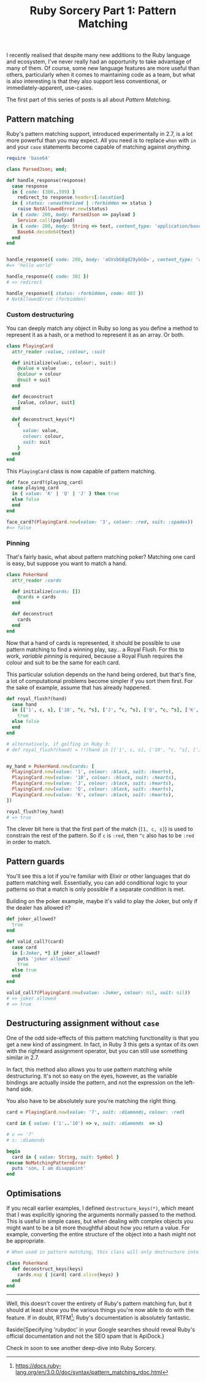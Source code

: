 #+TITLE: Ruby Sorcery Part 1: Pattern Matching
:PROPERTIES:
:CREATED: [2021-09-17]
:CATEGORY: ruby
:END:


I recently realised that despite many new additions to the Ruby language and ecosystem, I've never really had an opportunity to take advantage of many of them. Of course, some new language features are more useful than others, particularly when it comes to maintaining code as a team, but what is also interesting is that they also support less conventional, or immediately-apparent, use-cases.

The first part of this series of posts is all about /Pattern Matching/.

** Pattern matching

Ruby's pattern matching support, introduced experimentally in 2.7, is a lot more powerful than you may expect. All you need is to replace ~when~ with ~in~ and your ~case~ statements become capable of matching against /anything/.

#+begin_src ruby
  require 'base64'
  
  class ParsedJson; end;
  
  def handle_response(response)
    case response
    in { code: (300..399) }
      redirect_to response.headers[:location]
    in { status: :unauthorized | :forbidden => status }
      raise NotAllowedError.new(status)
    in { code: 200, body: ParsedJson => payload }
      Service.call(payload)
    in { code: 200, body: String => text, content_type: 'application/base64' }
      Base64.decode64(text)
    end
  end
    
      
  handle_response({ code: 200, body: 'aGVsbG8gd29ybGQ=', content_type: 'application/base64' })
  #=> 'hello world'

  handle_response({ code: 301 })
  # => redirect

  handle_response({ status: :forbidden, code: 403 })
  # NotAllowedError (forbidden)
#+end_src

*** Custom destructuring

You can deeply match any object in Ruby so long as you define a method to represent it as a hash, or a method to represent it as an array. Or both.

#+begin_src ruby
  class PlayingCard
    attr_reader :value, :colour, :suit
    
    def initialize(value:, colour:, suit:)
      @value = value
      @colour = colour
      @suit = suit
    end

    def deconstruct
      [value, colour, suit]
    end

    def deconstruct_keys(*)
      {
        value: value,
        colour: colour,
        suit: suit
      }
    end
  end
#+end_src

This ~PlayingCard~ class is now capable of pattern matching.

#+begin_src ruby
  def face_card?(playing_card)
    case playing_card
    in { value: 'K' | 'Q' | 'J' } then true
    else false
    end
  end

  face_card?(PlayingCard.new(value: '3', colour: :red, suit: :spades))
  #=> false
#+end_src

*** Pinning

That's fairly basic, what about pattern matching poker? Matching one card is easy, but suppose you want to match a hand.

#+begin_src ruby
  class PokerHand
    attr_reader :cards
    
    def initialize(cards: [])
      @cards = cards
    end

    def deconstruct
      cards
    end
  end
#+end_src

Now that a hand of cards is represented, it should be possible to use pattern matching to find a winning play, say... a Royal Flush. For this to work, /variable pinning/ is required, because a Royal Flush requires the colour and suit to be the same for each card.

This particular solution depends on the hand being ordered, but that's fine, a lot of computational problems become simpler if you sort them first. For the sake of example, assume that has already happened.

#+begin_src ruby
  def royal_flush?(hand)
    case hand
    in [['1', c, s], ['10', ^c, ^s], ['J', ^c, ^s], ['Q', ^c, ^s], ['K', ^c, ^s]]
      true
    else false
    end
  end

  # alternatively, if golfing in Ruby 3:
  # def royal_flush?(hand) = !!(hand in [['1', c, s], ['10', ^c, ^s], ['J', ^c, ^s], ['Q', ^c, ^s], ['K', ^c, ^s]] rescue false)


  my_hand = PokerHand.new(cards: [
    PlayingCard.new(value: '1', colour: :black, suit: :hearts),
    PlayingCard.new(value: '10', colour: :black, suit: :hearts),
    PlayingCard.new(value: 'J', colour: :black, suit: :hearts),
    PlayingCard.new(value: 'Q', colour: :black, suit: :hearts),
    PlayingCard.new(value: 'K', colour: :black, suit: :hearts),
  ])

  royal_flush?(my_hand)
  # => true
#+end_src

The clever bit here is that the first part of the match (~[1, c, s]~) is used to constrain the rest of the pattern. So if ~c~ is ~:red~, then ~^c~ also has to be ~:red~ in order to match.

** Pattern guards

You'll see this a lot if you're familiar with Elixir or other languages that do pattern matching well. Essentially, you can add conditional logic to your patterns so that a match is only possible if a separate condition is met.

Building on the poker example, maybe it's valid to play the Joker, but only if the dealer has allowed it?

#+begin_src ruby
  def joker_allowed?
    true
  end
    
  def valid_call?(card)
    case card
    in [:Joker, *] if joker_allowed?
      puts 'joker allowed'
      true
    else true
    end
  end

  valid_call?(PlayingCard.new(value: :Joker, colour: nil, suit: nil))
  # => joker allowed
  # => true
#+end_src

** Destructuring assignment without ~case~

One of the odd side-effects of this pattern matching functionality is that you get a new kind of assingment. In fact, in Ruby 3 this gets a syntax of its own with the rightward assignment operator, but you can still use something similar in 2.7.

In fact, this method also allows you to use pattern matching while destructuring. It's not so easy on the eyes, however, as the variable bindings are actually inside the pattern, and not the expression on the left-hand side.

You also have to be absolutely sure you're matching the right thing.

#+begin_src ruby
  card = PlayingCard.new(value: '7', suit: :diamonds, colour: :red)

  card in { value: ('1'..'10') => v, suit: :diamonds  => s}

  # v => '7'
  # s: :diamonds

  begin
    card in { value: String, suit: Symbol }
  rescue NoMatchingPatternError
    puts 'son, I am disappoint'
  end
#+end_src

** Optimisations

If you recall earlier examples, I defined ~destructure_keys(*)~, which meant that I was explicitly ignoring the arguments normally passed to the method. This is useful in simple cases, but when dealing with complex objects you might want to be a bit more thoughtful about how you return a value. For example, converting the entire structure of the object into a hash might not be appropriate.

#+begin_src ruby
  # When used in pattern matching, this class will only destructure into the provided keys
  
  class PokerHand
    def deconstruct_keys(keys)
      cards.map { |card| card.slice(keys) }
    end
  end
#+end_src

-----

Well, this doesn't cover the entirety of Ruby's pattern matching fun, but it should at least show you the various things you're now able to do with the feature. If in doubt, RTFM[fn:1]; Ruby's documentation is absolutely fantastic.

◊aside{Specifying 'rubydoc' in your Google searches should reveal Ruby's official documentation and not the SEO spam that is ApiDock.}

Check in soon to see another deep-dive into Ruby Sorcery.


[fn:1] https://docs.ruby-lang.org/en/3.0.0/doc/syntax/pattern_matching_rdoc.html
